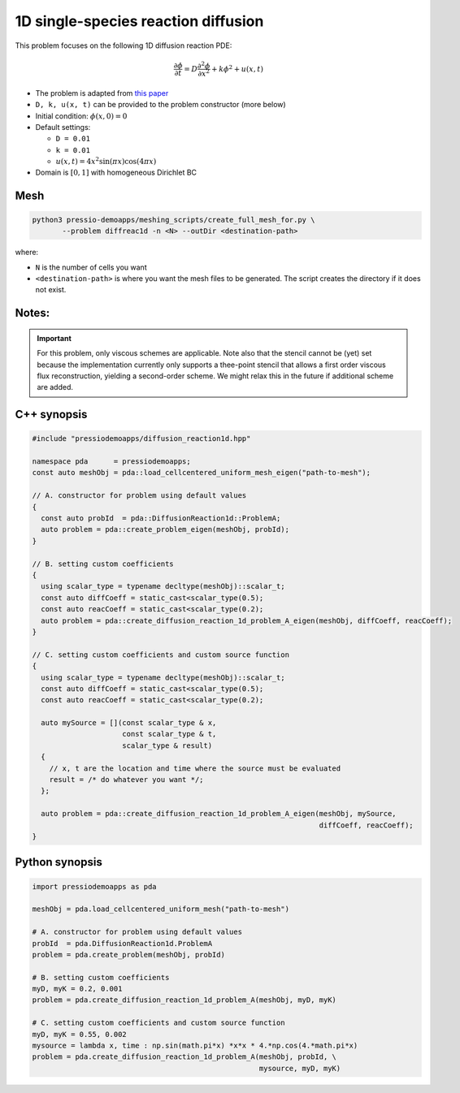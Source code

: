 1D single-species reaction diffusion
====================================

This problem focuses on the following 1D diffusion reaction PDE:

.. math::

   \frac{\partial \phi}{\partial t} = D \frac{\partial^2 \phi}{\partial x^2} + k \phi^2 + u(x, t)


* The problem is adapted from `this paper <https://arxiv.org/abs/1910.03193>`_

* ``D, k, u(x, t)`` can be provided to the problem constructor (more below)

* Initial condition: :math:`\phi(x, 0) = 0`

* Default settings:

  - ``D = 0.01``

  - ``k = 0.01``

  - :math:`u(x, t) = 4 x^2\sin(\pi x) \cos(4 \pi x)`

* Domain is :math:`[0,1]` with homogeneous Dirichlet BC


Mesh
----

.. code-block:: shell

   python3 pressio-demoapps/meshing_scripts/create_full_mesh_for.py \
	  --problem diffreac1d -n <N> --outDir <destination-path>

where: 

- ``N`` is the number of cells you want

- ``<destination-path>`` is where you want the mesh files to be generated.
  The script creates the directory if it does not exist.


Notes:
------

.. important::

   For this problem, only viscous schemes are applicable.
   Note also that the stencil cannot be (yet) set because
   the implementation currently only supports a thee-point stencil
   that allows a first order viscous flux reconstruction,
   yielding a second-order scheme. We might relax this in 
   the future if additional scheme are added.


C++ synopsis
------------

.. code-block:: c++

   #include "pressiodemoapps/diffusion_reaction1d.hpp"

   namespace pda      = pressiodemoapps;
   const auto meshObj = pda::load_cellcentered_uniform_mesh_eigen("path-to-mesh");

   // A. constructor for problem using default values
   {
     const auto probId  = pda::DiffusionReaction1d::ProblemA;
     auto problem = pda::create_problem_eigen(meshObj, probId);
   }

   // B. setting custom coefficients
   {
     using scalar_type = typename decltype(meshObj)::scalar_t;
     const auto diffCoeff = static_cast<scalar_type(0.5);
     const auto reacCoeff = static_cast<scalar_type(0.2);
     auto problem = pda::create_diffusion_reaction_1d_problem_A_eigen(meshObj, diffCoeff, reacCoeff);
   }

   // C. setting custom coefficients and custom source function
   {
     using scalar_type = typename decltype(meshObj)::scalar_t;
     const auto diffCoeff = static_cast<scalar_type(0.5);
     const auto reacCoeff = static_cast<scalar_type(0.2);

     auto mySource = [](const scalar_type & x,
			const scalar_type & t,
			scalar_type & result)
     {
       // x, t are the location and time where the source must be evaluated
       result = /* do whatever you want */;
     };

     auto problem = pda::create_diffusion_reaction_1d_problem_A_eigen(meshObj, mySource,
								      diffCoeff, reacCoeff);
   }


Python synopsis
---------------

.. code-block:: py

   import pressiodemoapps as pda

   meshObj = pda.load_cellcentered_uniform_mesh("path-to-mesh")

   # A. constructor for problem using default values
   probId  = pda.DiffusionReaction1d.ProblemA
   problem = pda.create_problem(meshObj, probId)

   # B. setting custom coefficients
   myD, myK = 0.2, 0.001
   problem = pda.create_diffusion_reaction_1d_problem_A(meshObj, myD, myK)

   # C. setting custom coefficients and custom source function
   myD, myK = 0.55, 0.002
   mysource = lambda x, time : np.sin(math.pi*x) *x*x * 4.*np.cos(4.*math.pi*x)
   problem = pda.create_diffusion_reaction_1d_problem_A(meshObj, probId, \
							mysource, myD, myK)
